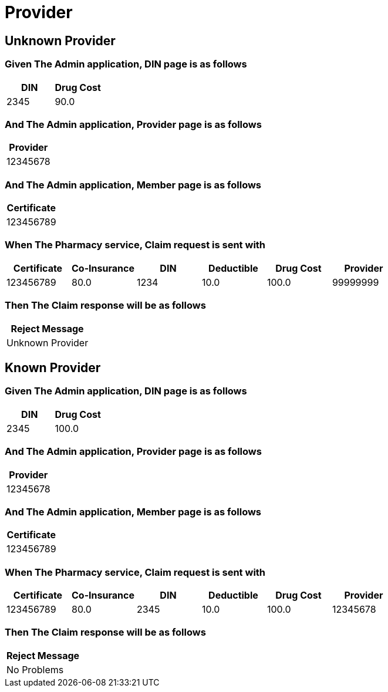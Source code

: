 :tags: 
= Provider



[tags="unit,component"]
== Unknown Provider



=== Given The Admin application, DIN page is as follows

[options="header"]
|===
| DIN| Drug Cost
| 2345| 90.0
|===

=== And The Admin application, Provider page is as follows

[options="header"]
|===
| Provider
| 12345678
|===

=== And The Admin application, Member page is as follows

[options="header"]
|===
| Certificate
| 123456789
|===

=== When The Pharmacy service, Claim request is sent with

[options="header"]
|===
| Certificate| Co-Insurance| DIN| Deductible| Drug Cost| Provider
| 123456789| 80.0| 1234| 10.0| 100.0| 99999999
|===

=== Then The Claim response will be as follows

[options="header"]
|===
| Reject Message
| Unknown Provider
|===

[tags="unit"]
== Known Provider



=== Given The Admin application, DIN page is as follows

[options="header"]
|===
| DIN| Drug Cost
| 2345| 100.0
|===

=== And The Admin application, Provider page is as follows

[options="header"]
|===
| Provider
| 12345678
|===

=== And The Admin application, Member page is as follows

[options="header"]
|===
| Certificate
| 123456789
|===

=== When The Pharmacy service, Claim request is sent with

[options="header"]
|===
| Certificate| Co-Insurance| DIN| Deductible| Drug Cost| Provider
| 123456789| 80.0| 2345| 10.0| 100.0| 12345678
|===

=== Then The Claim response will be as follows

[options="header"]
|===
| Reject Message
| No Problems
|===
